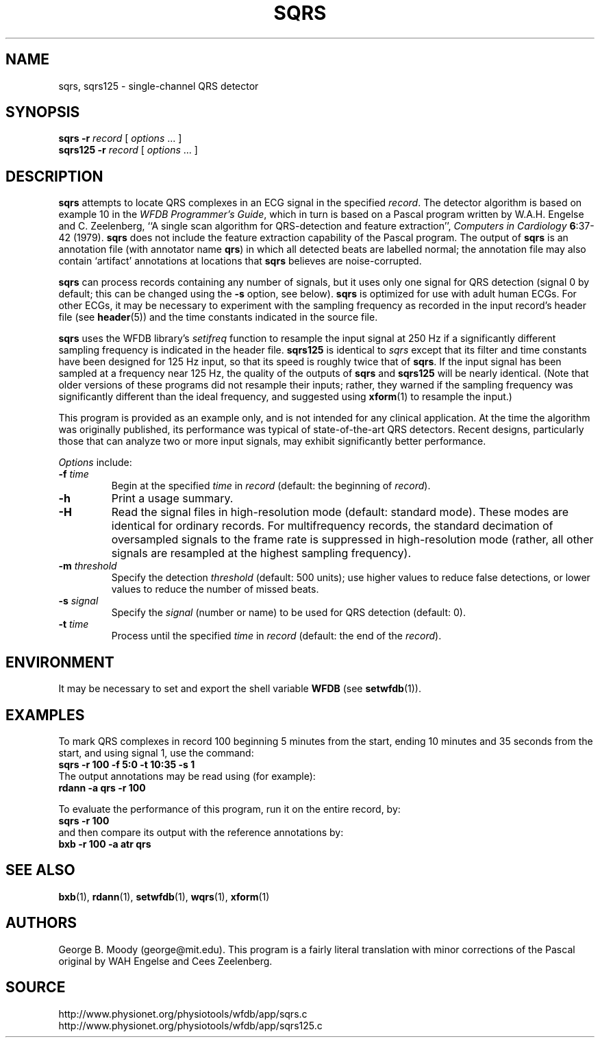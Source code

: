 .TH SQRS 1 "7 January 2009" "WFDB 10.4.12" "WFDB Applications Guide"
.SH NAME
sqrs, sqrs125 \- single-channel QRS detector
.SH SYNOPSIS
\fBsqrs -r\fR \fIrecord\fR [ \fIoptions\fR ... ]
.br
\fBsqrs125 -r\fR \fIrecord\fR [ \fIoptions\fR ... ]
.SH DESCRIPTION
.PP
\fBsqrs\fR attempts to locate QRS complexes in an ECG signal in the specified
\fIrecord\fR.  The detector algorithm is based on example 10 in the \fIWFDB
Programmer's Guide\fR, which in turn is based on a Pascal program
written by W.A.H. Engelse and C. Zeelenberg, ``A single scan algorithm for
QRS-detection and feature extraction'', \fIComputers in Cardiology\fB
6\fR:37-42 (1979).  \fBsqrs\fP does not include the feature extraction
capability of the Pascal program.  The output of \fBsqrs\fR is an annotation
file (with annotator name \fBqrs\fR) in which all detected beats are labelled
normal; the annotation file may also contain `artifact' annotations at
locations that \fBsqrs\fR believes are noise-corrupted.
.PP
\fBsqrs\fR can process records containing any number of signals, but
it uses only one signal for QRS detection (signal 0 by default; this
can be changed using the \fB-s\fR option, see below).  \fBsqrs\fR is
optimized for use with adult human ECGs.  For other ECGs, it may be
necessary to experiment with the sampling frequency as recorded in the
input record's header file (see \fBheader\fR(5)) and the time constants
indicated in the source file.
.PP
\fBsqrs\fR uses the WFDB library's \fIsetifreq\fR function to resample
the input signal at 250 Hz if a significantly different sampling frequency
is indicated in the header file.  \fBsqrs125\fR is identical to \fIsqrs\fR
except that its filter and time constants have been designed for 125 Hz
input, so that its speed is roughly twice that of \fBsqrs\fR.  If the input
signal has been sampled at a frequency near 125 Hz, the quality of the
outputs of \fBsqrs\fR and \fBsqrs125\fR will be nearly identical.  (Note
that older versions of these programs did not resample their inputs;  rather,
they warned if the sampling frequency was significantly different than the
ideal frequency, and suggested using \fBxform\fR(1) to resample the input.)
.PP
This program is provided as an example only, and is not intended for any
clinical application.  At the time the algorithm was originally published,
its performance was typical of state-of-the-art QRS detectors.  Recent designs,
particularly those that can analyze two or more input signals, may exhibit
significantly better performance.
.PP
\fIOptions\fR include:
.TP
\fB-f\fR \fItime\fR
Begin at the specified \fItime\fR in \fIrecord\fR (default: the beginning of
\fIrecord\fR).
.TP
\fB-h\fR
Print a usage summary.
.TP
\fB-H\fR
Read the signal files in high-resolution mode (default: standard mode).
These modes are identical for ordinary records.  For multifrequency records,
the standard decimation of oversampled signals to the frame rate is suppressed
in high-resolution mode (rather, all other signals are resampled at the highest
sampling frequency).
.TP
\fB-m\fR \fIthreshold\fR
Specify the detection \fIthreshold\fR (default: 500 units);  use higher values
to reduce false detections, or lower values to reduce the number of missed
beats.
.TP
\fB-s\fR \fIsignal\fR
Specify the \fIsignal\fR (number or name) to be used for QRS detection (default: 0).
.TP
\fB-t\fR \fItime\fR
Process until the specified \fItime\fR in \fIrecord\fR (default: the end of the
\fIrecord\fR).
.SH ENVIRONMENT
.PP
It may be necessary to set and export the shell variable \fBWFDB\fR (see
\fBsetwfdb\fR(1)).
.SH EXAMPLES
.PP
To mark QRS complexes in record 100 beginning 5 minutes from the start, ending
10 minutes and 35 seconds from the start, and using signal 1, use the command:
.br
	\fBsqrs -r 100 -f 5:0 -t 10:35 -s 1\fR
.br
The output annotations may be read using (for example):
.br
	\fBrdann -a qrs -r 100\fR
.PP
To evaluate the performance of this program, run it on the entire record, by:
.br
	\fBsqrs -r 100\fR
.br
and then compare its output with the reference annotations by:
.br
	\fBbxb -r 100 -a atr qrs\fR
.SH SEE ALSO
\fBbxb\fR(1), \fBrdann\fR(1), \fBsetwfdb\fR(1), \fBwqrs\fR(1), \fBxform\fR(1)
.SH AUTHORS
George B. Moody (george@mit.edu).  This program is a fairly literal translation
with minor corrections of the Pascal original by WAH Engelse and
Cees Zeelenberg.
.SH SOURCE
http://www.physionet.org/physiotools/wfdb/app/sqrs.c
.br
http://www.physionet.org/physiotools/wfdb/app/sqrs125.c
